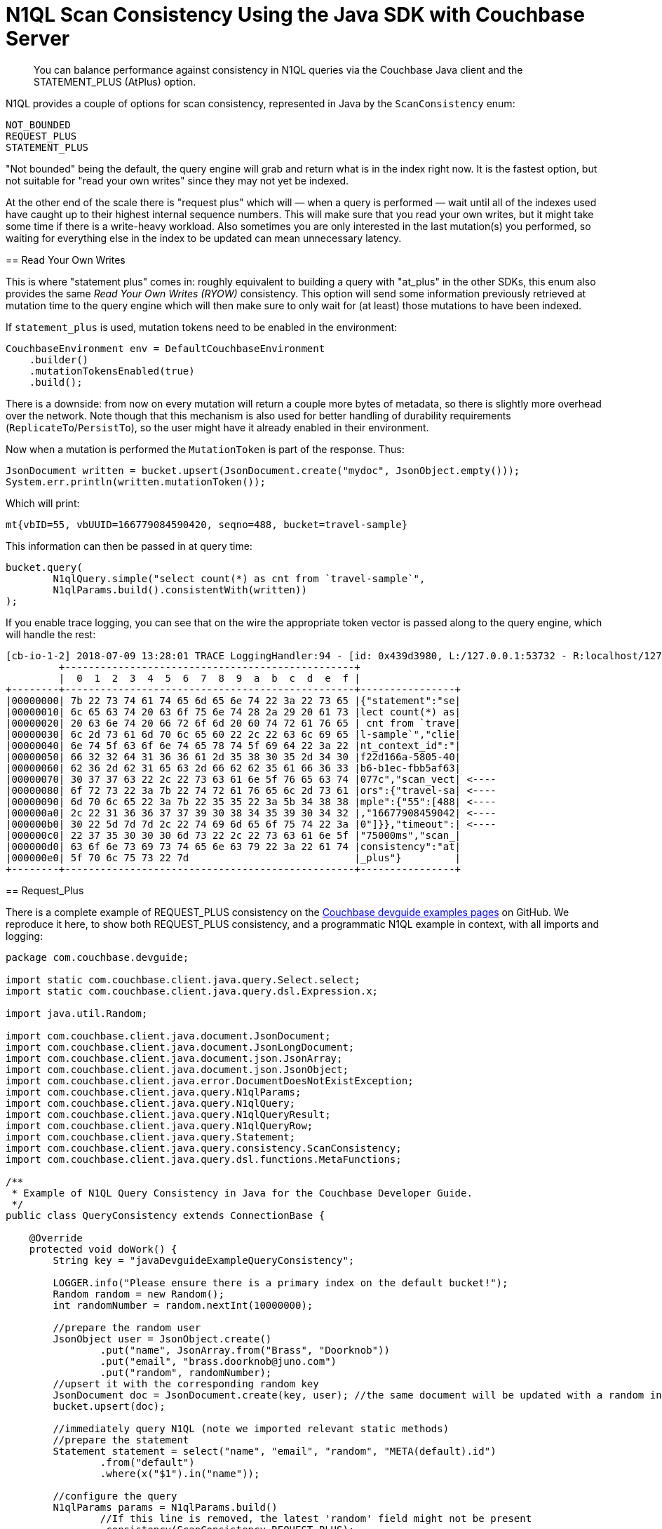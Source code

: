 = N1QL Scan Consistency Using the Java SDK with Couchbase Server
:navtitle: Using Scan Consistency
:page-topic-type: concept

[abstract]
You can balance performance against consistency in N1QL queries via the Couchbase Java client and the STATEMENT_PLUS (AtPlus) option.

[#scan_consistency]
--
N1QL provides a couple of options for scan consistency, represented in Java by the `ScanConsistency` enum:

----
NOT_BOUNDED
REQUEST_PLUS
STATEMENT_PLUS
----

"Not bounded" being the default, the query engine will grab and return what is in the index right now.
It is the fastest option, but not suitable for "read your own writes" since they may not yet be indexed.

At the other end of the scale there is "request plus" which will — when a query is performed — wait until all of the indexes used have caught up to their highest internal sequence numbers.
This will make sure that you read your own writes, but it might take some time if there is a write-heavy workload.
Also sometimes you are only interested in the last mutation(s) you performed, so waiting for everything else in the index to be updated can mean unnecessary latency.

== Read Your Own Writes

This is where "statement plus" comes in: roughly equivalent to building a query with "at_plus" in the other SDKs, this enum also provides the same _Read Your Own Writes (RYOW)_ consistency.
This option will send some information previously retrieved at mutation time to the query engine which will then make sure to only wait for (at least) those mutations to have been indexed.

If `statement_plus` is used, mutation tokens need to be enabled in the environment:

----
CouchbaseEnvironment env = DefaultCouchbaseEnvironment
    .builder()
    .mutationTokensEnabled(true)
    .build();
----

There is a downside: from now on every mutation will return a couple more bytes of metadata, so there is slightly more overhead over the network.
Note though that this mechanism is also used for better handling of durability requirements (`ReplicateTo`/`PersistTo`), so the user might have it already enabled in their environment.

Now when a mutation is performed the `MutationToken` is part of the response.
Thus:

----
JsonDocument written = bucket.upsert(JsonDocument.create("mydoc", JsonObject.empty()));
System.err.println(written.mutationToken());
----

Which will print:

----
mt{vbID=55, vbUUID=166779084590420, seqno=488, bucket=travel-sample}
----

This information can then be passed in at query time:

----
bucket.query(
	N1qlQuery.simple("select count(*) as cnt from `travel-sample`",
	N1qlParams.build().consistentWith(written))
);
----

If you enable trace logging, you can see that on the wire the appropriate token vector is passed along to the query engine, which will handle the rest:

----
[cb-io-1-2] 2018-07-09 13:28:01 TRACE LoggingHandler:94 - [id: 0x439d3980, L:/127.0.0.1:53732 - R:localhost/127.0.0.1:8093] WRITE: 231B
         +-------------------------------------------------+
         |  0  1  2  3  4  5  6  7  8  9  a  b  c  d  e  f |
+--------+-------------------------------------------------+----------------+
|00000000| 7b 22 73 74 61 74 65 6d 65 6e 74 22 3a 22 73 65 |{"statement":"se|
|00000010| 6c 65 63 74 20 63 6f 75 6e 74 28 2a 29 20 61 73 |lect count(*) as|
|00000020| 20 63 6e 74 20 66 72 6f 6d 20 60 74 72 61 76 65 | cnt from `trave|
|00000030| 6c 2d 73 61 6d 70 6c 65 60 22 2c 22 63 6c 69 65 |l-sample`","clie|
|00000040| 6e 74 5f 63 6f 6e 74 65 78 74 5f 69 64 22 3a 22 |nt_context_id":"|
|00000050| 66 32 32 64 31 36 36 61 2d 35 38 30 35 2d 34 30 |f22d166a-5805-40|
|00000060| 62 36 2d 62 31 65 63 2d 66 62 62 35 61 66 36 33 |b6-b1ec-fbb5af63|
|00000070| 30 37 37 63 22 2c 22 73 63 61 6e 5f 76 65 63 74 |077c","scan_vect| <----
|00000080| 6f 72 73 22 3a 7b 22 74 72 61 76 65 6c 2d 73 61 |ors":{"travel-sa| <----
|00000090| 6d 70 6c 65 22 3a 7b 22 35 35 22 3a 5b 34 38 38 |mple":{"55":[488| <----
|000000a0| 2c 22 31 36 36 37 37 39 30 38 34 35 39 30 34 32 |,"16677908459042| <----
|000000b0| 30 22 5d 7d 7d 2c 22 74 69 6d 65 6f 75 74 22 3a |0"]}},"timeout":| <----
|000000c0| 22 37 35 30 30 30 6d 73 22 2c 22 73 63 61 6e 5f |"75000ms","scan_|
|000000d0| 63 6f 6e 73 69 73 74 65 6e 63 79 22 3a 22 61 74 |consistency":"at|
|000000e0| 5f 70 6c 75 73 22 7d                            |_plus"}         |
+--------+-------------------------------------------------+----------------+
----

== Request_Plus

There is a complete example of REQUEST_PLUS consistency on the https://github.com/couchbaselabs/devguide-examples/blob/master/java/src/main/java/com/couchbase/devguide/QueryConsistency.java[Couchbase devguide examples pages] on GitHub.
We reproduce it here, to show both REQUEST_PLUS consistency, and a programmatic N1QL example in context, with all imports and logging:

[source,java]
----
package com.couchbase.devguide;

import static com.couchbase.client.java.query.Select.select;
import static com.couchbase.client.java.query.dsl.Expression.x;

import java.util.Random;

import com.couchbase.client.java.document.JsonDocument;
import com.couchbase.client.java.document.JsonLongDocument;
import com.couchbase.client.java.document.json.JsonArray;
import com.couchbase.client.java.document.json.JsonObject;
import com.couchbase.client.java.error.DocumentDoesNotExistException;
import com.couchbase.client.java.query.N1qlParams;
import com.couchbase.client.java.query.N1qlQuery;
import com.couchbase.client.java.query.N1qlQueryResult;
import com.couchbase.client.java.query.N1qlQueryRow;
import com.couchbase.client.java.query.Statement;
import com.couchbase.client.java.query.consistency.ScanConsistency;
import com.couchbase.client.java.query.dsl.functions.MetaFunctions;

/**
 * Example of N1QL Query Consistency in Java for the Couchbase Developer Guide.
 */
public class QueryConsistency extends ConnectionBase {

    @Override
    protected void doWork() {
        String key = "javaDevguideExampleQueryConsistency";

        LOGGER.info("Please ensure there is a primary index on the default bucket!");
        Random random = new Random();
        int randomNumber = random.nextInt(10000000);

        //prepare the random user
        JsonObject user = JsonObject.create()
                .put("name", JsonArray.from("Brass", "Doorknob"))
                .put("email", "brass.doorknob@juno.com")
                .put("random", randomNumber);
        //upsert it with the corresponding random key
        JsonDocument doc = JsonDocument.create(key, user); //the same document will be updated with a random internal value
        bucket.upsert(doc);

        //immediately query N1QL (note we imported relevant static methods)
        //prepare the statement
        Statement statement = select("name", "email", "random", "META(default).id")
                .from("default")
                .where(x("$1").in("name"));

        //configure the query
        N1qlParams params = N1qlParams.build()
                //If this line is removed, the latest 'random' field might not be present
                .consistency(ScanConsistency.REQUEST_PLUS);

        N1qlQuery query = N1qlQuery.parameterized(statement, JsonArray.from("Brass"), params);

        LOGGER.info("Expecting random: " + randomNumber);
        N1qlQueryResult result = bucket.query(query);
        if (!result.finalSuccess() || result.allRows().isEmpty()) {
            LOGGER.warn("No result/errors: " + result.errors().toString());
        }

        for (N1qlQueryRow queryRow : result) {
            JsonObject row = queryRow.value();
            int rowRandom = row.getInt("random");
            String rowId = row.getString("id");

            LOGGER.info("Doc Id: " + rowId  + ", Name: " + row.getArray("name") + ", Email: " + row.getString("email")
                + ", Random: " + rowRandom);

            if (rowRandom == randomNumber) {
                LOGGER.info("!!! Found our newly inserted document !!!");
            } else {
                LOGGER.warn("Found a different random value : " + rowRandom);
            }

            if (System.getProperty("REMOVE_DOORKNOBS") != null || System.getenv("REMOVE_DOORKNOBS") != null) {
                bucket.remove(rowId);
            }
        }
    }

    public static void main(String[] args) {
        new QueryConsistency().execute();
    }
}
----


--
